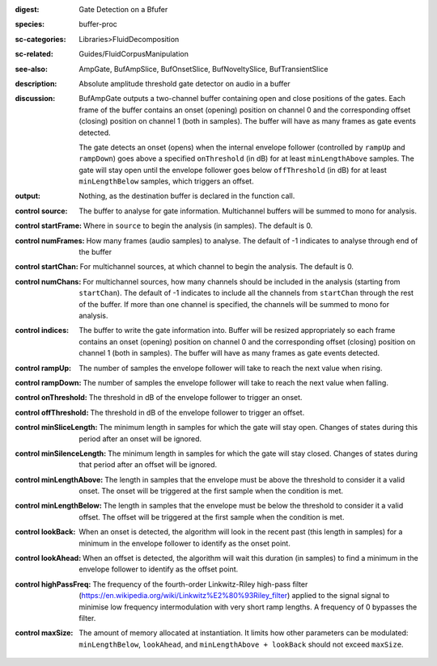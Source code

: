:digest: Gate Detection on a Bfufer
:species: buffer-proc
:sc-categories: Libraries>FluidDecomposition
:sc-related: Guides/FluidCorpusManipulation
:see-also: AmpGate, BufAmpSlice, BufOnsetSlice, BufNoveltySlice, BufTransientSlice
:description: Absolute amplitude threshold gate detector on audio in a buffer

:discussion: 

   BufAmpGate outputs a two-channel buffer containing open and close positions of the gates. Each frame of the buffer contains an onset (opening) position on channel 0 and the corresponding offset (closing) position on channel 1 (both in samples). The buffer will have as many frames as gate events detected.
   
   The gate detects an onset (opens) when the internal envelope follower (controlled by ``rampUp`` and ``rampDown``) goes above a specified ``onThreshold`` (in dB) for at least ``minLengthAbove`` samples. The gate will stay open until the envelope follower goes below ``offThreshold`` (in dB) for at least ``minLengthBelow`` samples, which triggers an offset.

:output: Nothing, as the destination buffer is declared in the function call.

:control source:

   The buffer to analyse for gate information. Multichannel buffers will be summed to mono for analysis.

:control startFrame:

   Where in ``source`` to begin the analysis (in samples). The default is 0.

:control numFrames:

   How many frames (audio samples) to analyse. The default of -1 indicates to analyse through end of the buffer

:control startChan:

   For multichannel sources, at which channel to begin the analysis. The default is 0.

:control numChans:

   For multichannel sources, how many channels should be included in the analysis (starting from ``startChan``). The default of -1 indicates to include all the channels from ``startChan`` through the rest of the buffer. If more than one channel is specified, the channels will be summed to mono for analysis.

:control indices:

   The buffer to write the gate information into. Buffer will be resized appropriately so each frame contains an onset (opening) position on channel 0 and the corresponding offset (closing) position on channel 1 (both in samples). The buffer will have as many frames as gate events detected.

:control rampUp:

  The number of samples the envelope follower will take to reach the next value when rising.

:control rampDown:

  The number of samples the envelope follower will take to reach the next value when falling.

:control onThreshold:

  The threshold in dB of the envelope follower to trigger an onset.

:control offThreshold:

  The threshold in dB of the envelope follower to trigger an offset.

:control minSliceLength:

  The minimum length in samples for which the gate will stay open. Changes of states during this period after an onset will be ignored.

:control minSilenceLength:

  The minimum length in samples for which the gate will stay closed. Changes of states during that period after an offset will be ignored.

:control minLengthAbove:

  The length in samples that the envelope must be above the threshold to consider it a valid onset. The onset will be triggered at the first sample when the condition is met.

:control minLengthBelow:

  The length in samples that the envelope must be below the threshold to consider it a valid offset. The offset will be triggered at the first sample when the condition is met.

:control lookBack:

  When an onset is detected, the algorithm will look in the recent past (this length in samples) for a minimum in the envelope follower to identify as the onset point. 

:control lookAhead:

  When an offset is detected, the algorithm will wait this duration (in samples) to find a minimum in the envelope follower to identify as the offset point. 
  
:control highPassFreq:

  The frequency of the fourth-order Linkwitz-Riley high-pass filter (https://en.wikipedia.org/wiki/Linkwitz%E2%80%93Riley_filter) applied to the signal signal to minimise low frequency intermodulation with very short ramp lengths. A frequency of 0 bypasses the filter.

:control maxSize:

  The amount of memory allocated at instantiation. It limits how other parameters can be modulated: ``minLengthBelow``, ``lookAhead``, and ``minLengthAbove + lookBack`` should not exceed ``maxSize``.